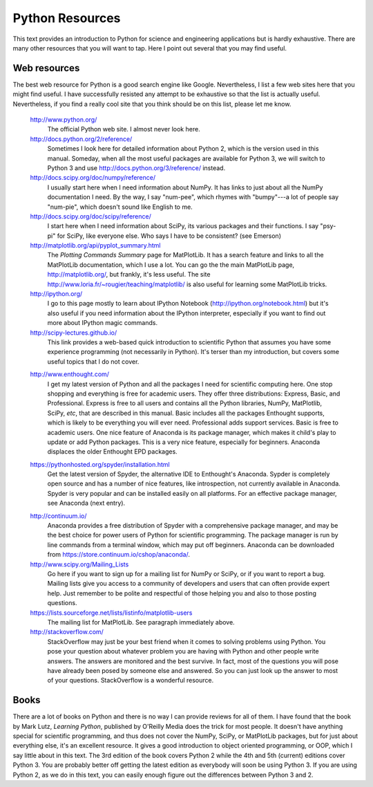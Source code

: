 .. highlight:: python   :linenothreshold: 5.. _apdx3:****************Python Resources****************This text provides an introduction to Python for science and engineering applications but is hardly exhaustive.  There are many other resources that you will want to tap.  Here I point out several that you may find useful.Web resources=============The best web resource for Python is a good search engine like Google.  Nevertheless, I list a few web sites here that you might find useful.  I have successfully resisted any attempt to be exhaustive so that the list is actually useful.  Nevertheless, if you find a really cool site that you think should be on this list, please let me know.    http://www.python.org/        The official Python web site.  I almost never look here.        http://docs.python.org/2/reference/        Sometimes I look here for detailed information about Python 2, which is the version used in this manual.  Someday, when all the most useful packages are available for Python 3, we will switch to Python 3 and use http://docs.python.org/3/reference/ instead.            http://docs.scipy.org/doc/numpy/reference/        I usually start here when I need information about NumPy.  It has links to just about all the NumPy documentation I need.  By the way, I say "num-pee", which rhymes with "bumpy"---a lot of people say "num-pie", which doesn't sound like English to me.        http://docs.scipy.org/doc/scipy/reference/        I start here when I need information about SciPy, its various packages and their functions.  I say "psy-pi" for SciPy, like everyone else.  Who says I have to be consistent? (see Emerson)        http://matplotlib.org/api/pyplot_summary.html        The *Plotting Commands Summary* page for MatPlotLib.  It has a search feature and links to all the MatPlotLib documentation, which I use a lot.  You can go the the main MatPlotLib page, http://matplotlib.org/, but frankly, it's less useful.  The site http://www.loria.fr/~rougier/teaching/matplotlib/ is also useful for learning some MatPlotLib tricks.        http://ipython.org/        I go to this page mostly to learn about IPython Notebook (http://ipython.org/notebook.html) but it's also useful if you need information about the IPython interpreter, especially if you want to find out more about IPython magic commands.        http://scipy-lectures.github.io/        This link provides a web-based quick introduction to scientific Python that assumes you have some experience programming (not necessarily in Python).  It's terser than my introduction, but covers some useful topics that I do not cover.    .. index::        single: Anaconda; resources    http://www.enthought.com/        I get my latest version of Python and all the packages I need for scientific computing here.  One stop shopping and everything is free for academic users.  They offer three distributions: Express, Basic, and Professional.  Express is free to all users and contains all the Python libraries, NumPy, MatPlotlib, SciPy, *etc*, that are described in this manual.  Basic includes all the packages Enthought supports, which is likely to be everything you will ever need.  Professional adds support services.  Basic is free to academic users.  One nice feature of Anaconda is its package manager, which makes it child's play to update or add Python packages.  This is a very nice feature, especially for beginners.  Anaconda displaces the older Enthought EPD packages.    .. index::        single: Spyder; resources        https://pythonhosted.org/spyder/installation.html        Get the latest version of Spyder, the alternative IDE to Enthought's Anaconda.  Sypder is completely open source and has a number of nice features, like introspection, not currently available in Anaconda.  Spyder is very popular and can be installed easily on all platforms.  For an effective package manager, see Anaconda (next entry).    .. index::        single: Anaconda; resources        http://continuum.io/        Anaconda provides a free distribution of Spyder with a comprehensive package manager, and may be the best choice for power users of Python for scientific programming.  The package manager is run by line commands from a terminal window, which may put off beginners.  Anaconda can be downloaded from https://store.continuum.io/cshop/anaconda/.        http://www.scipy.org/Mailing_Lists        Go here if you want to sign up for a mailing list for NumPy or SciPy, or if you want to report a bug.  Mailing lists give you access to a community of developers and users that can often provide expert help.  Just remember to be polite and respectful of those helping you and also to those posting questions.        https://lists.sourceforge.net/lists/listinfo/matplotlib-users        The mailing list for MatPlotLib.  See paragraph immediately above.        http://stackoverflow.com/        StackOverflow may just be your best friend when it comes to solving problems using Python.  You pose your question about whatever problem you are having with Python and other people write answers.  The answers are monitored and the best survive.  In fact, most of the questions you will pose have already been posed by someone else and answered.  So you can just look up the answer to most of your questions.  StackOverflow is a wonderful resource.Books=====There are a lot of books on Python and there is no way I can provide reviews for all of them.  I have found that the book by Mark Lutz, *Learning Python*, published by O'Reilly Media does the trick for most people.  It doesn't have anything special for scientific programming, and thus does not cover the NumPy, SciPy, or MatPlotLib packages, but for just about everything else, it's an excellent resource.  It gives a good introduction to object oriented programming, or OOP, which I say little about in this text.  The 3rd edition of the book covers Python 2 while the 4th and 5th (current) editions cover Python 3.  You are probably better off getting the latest edition as everybody will soon be using Python 3.  If you are using Python 2, as we do in this text, you can easily enough figure out the differences between Python 3 and 2.